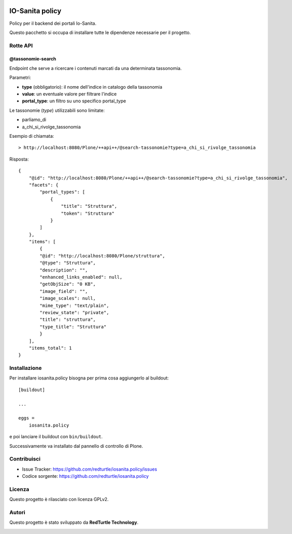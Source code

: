.. This README is meant for consumption by humans and PyPI. PyPI can render rst files so please do not use Sphinx features.
   If you want to learn more about writing documentation, please check out: http://docs.plone.org/about/documentation_styleguide.html
   This text does not appear on PyPI or github. It is a comment.

.. image:: https://github.com/collective/iosanita.policy/actions/workflows/plone-package.yml/badge.svg
    :target: https://github.com/collective/iosanita.policy/actions/workflows/plone-package.yml

.. image:: https://coveralls.io/repos/github/collective/iosanita.policy/badge.svg?branch=main
    :target: https://coveralls.io/github/collective/iosanita.policy?branch=main
    :alt: Coveralls

.. image:: https://codecov.io/gh/collective/iosanita.policy/branch/master/graph/badge.svg
    :target: https://codecov.io/gh/collective/iosanita.policy

.. image:: https://img.shields.io/pypi/v/iosanita.policy.svg
    :target: https://pypi.python.org/pypi/iosanita.policy/
    :alt: Latest Version

.. image:: https://img.shields.io/pypi/status/iosanita.policy.svg
    :target: https://pypi.python.org/pypi/iosanita.policy
    :alt: Egg Status

.. image:: https://img.shields.io/pypi/pyversions/iosanita.policy.svg?style=plastic   :alt: Supported - Python Versions

.. image:: https://img.shields.io/pypi/l/iosanita.policy.svg
    :target: https://pypi.python.org/pypi/iosanita.policy/
    :alt: License


=======================
IO-Sanita policy
=======================

Policy per il backend dei portali Io-Sanita.

Questo pacchetto si occupa di installare tutte le dipendenze necessarie per il progetto.


Rotte API
=========

@tassonomie-search
------------------

Endpoint che serve a ricercare i contenuti marcati da una determinata tassonomia.

Parametri:

- **type** (obbligatorio): il nome dell'indice in catalogo della tassonomia
- **value**: un eventuale valore per filtrare l'indice
- **portal_type**: un filtro su uno specifico portal_type

Le tassonomie (*type*) utilizzabili sono limitate:

- parliamo_di
- a_chi_si_rivolge_tassonomia

Esempio di chiamata::

    > http://localhost:8080/Plone/++api++/@search-tassonomie?type=a_chi_si_rivolge_tassonomia


Risposta::

    {
        "@id": "http://localhost:8080/Plone/++api++/@search-tassonomie?type=a_chi_si_rivolge_tassonomia",
        "facets": {
            "portal_types": [
                {
                    "title": "Struttura",
                    "token": "Struttura"
                }
            ]
        },
        "items": [
            {
            "@id": "http://localhost:8080/Plone/struttura",
            "@type": "Struttura",
            "description": "",
            "enhanced_links_enabled": null,
            "getObjSize": "0 KB",
            "image_field": "",
            "image_scales": null,
            "mime_type": "text/plain",
            "review_state": "private",
            "title": "struttura",
            "type_title": "Struttura"
            }
        ],
        "items_total": 1
    }

Installazione
=============

Per installare iosanita.policy bisogna per prima cosa aggiungerlo al buildout::

    [buildout]

    ...

    eggs =
        iosanita.policy


e poi lanciare il buildout con ``bin/buildout``.

Successivamente va installato dal pannello di controllo di Plone.


Contribuisci
============

- Issue Tracker: https://github.com/redturtle/iosanita.policy/issues
- Codice sorgente: https://github.com/redturtle/iosanita.policy


Licenza
=======

Questo progetto è rilasciato con licenza GPLv2.

Autori
======

Questo progetto è stato sviluppato da **RedTurtle Technology**.

.. image:: https://avatars1.githubusercontent.com/u/1087171?s=100&v=4
   :alt: RedTurtle Technology Site
   :target: http://www.redturtle.it/
